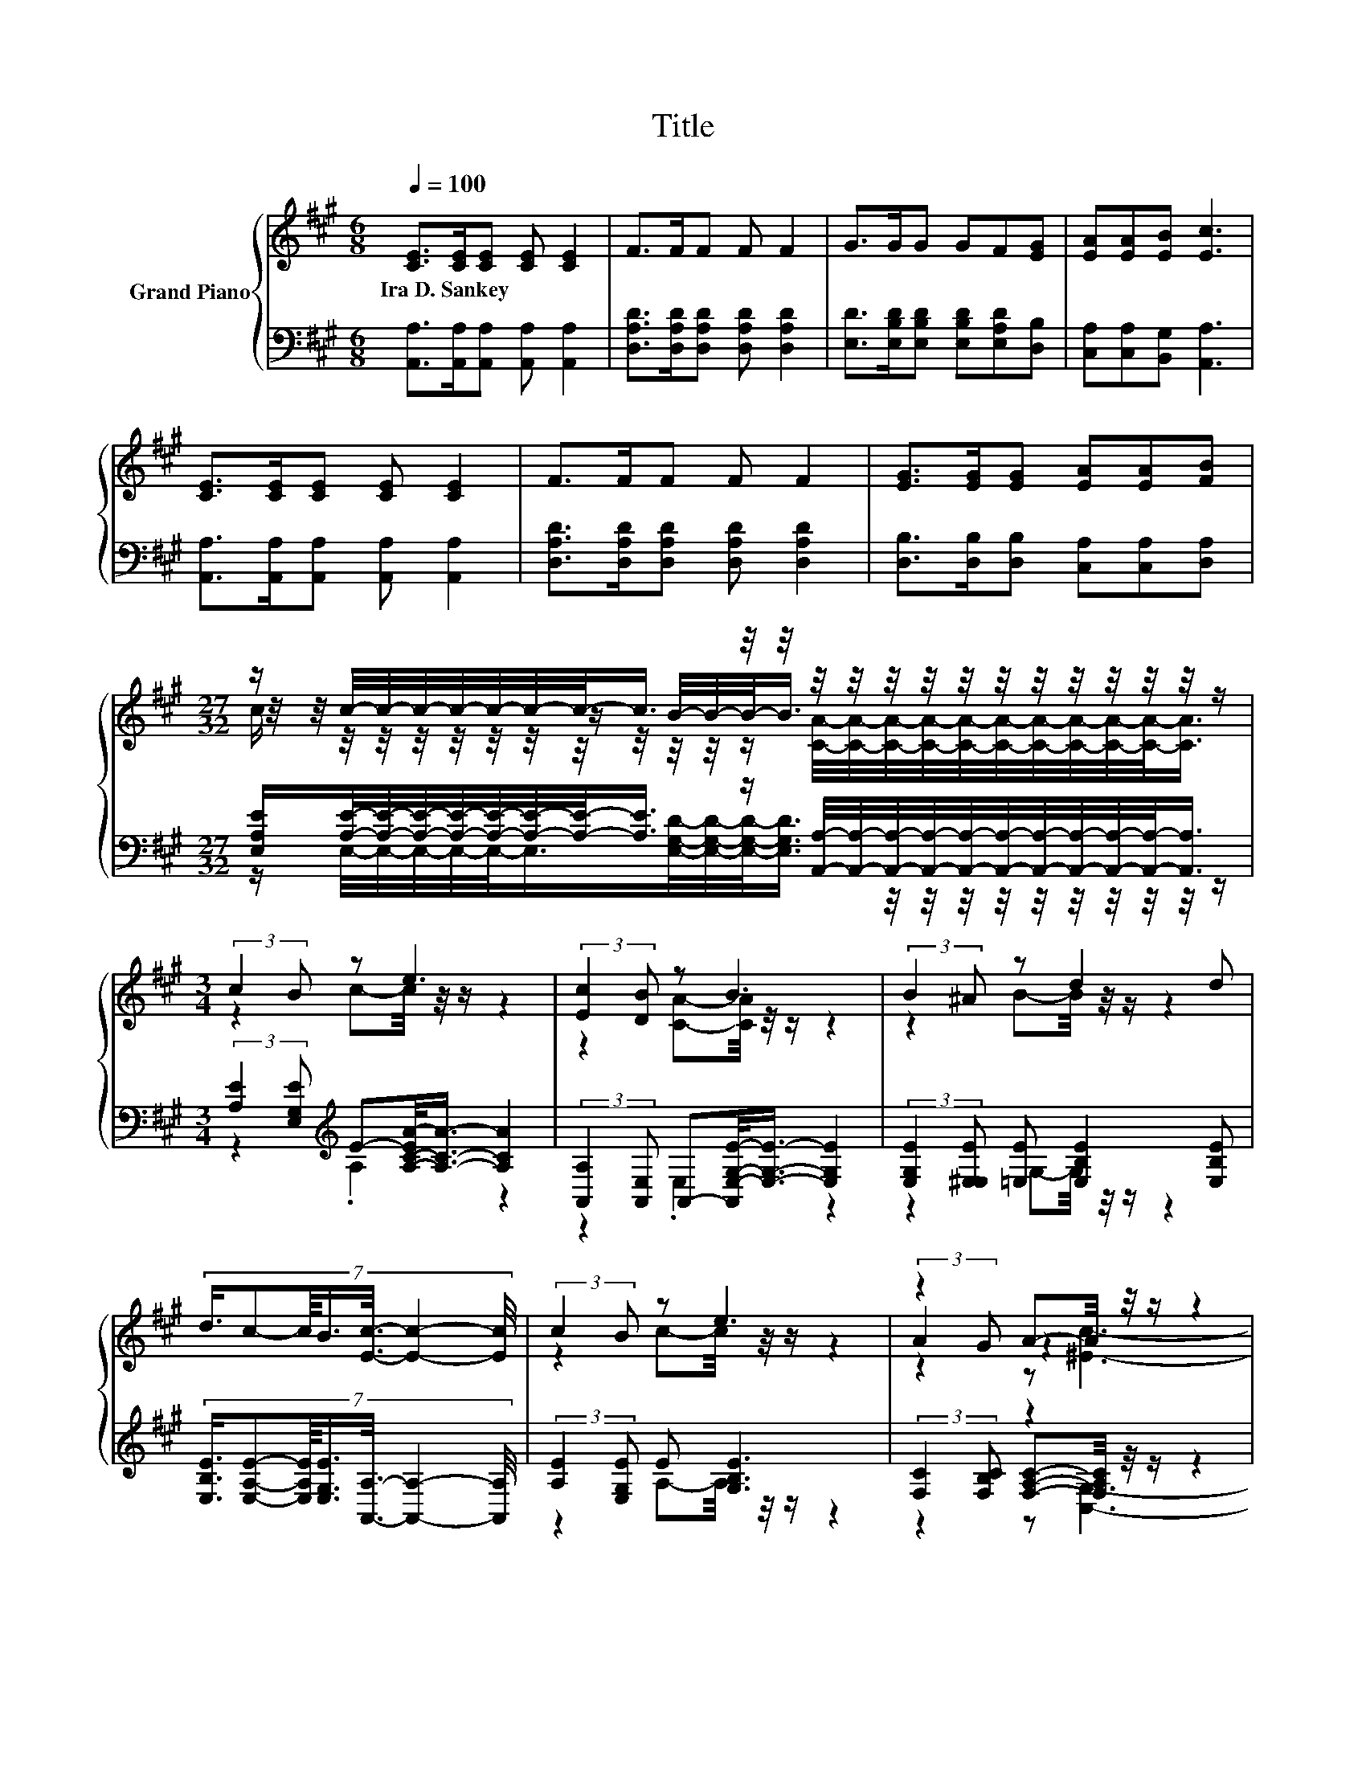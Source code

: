X:1
T:Title
%%score { ( 1 3 4 ) | ( 2 5 6 ) }
L:1/8
Q:1/4=100
M:6/8
K:A
V:1 treble nm="Grand Piano"
V:3 treble 
V:4 treble 
V:2 bass 
V:5 bass 
V:6 bass 
V:1
 [CE]>[CE][CE] [CE] [CE]2 | F>FF F F2 | G>GG GF[EG] | [EA][EA][EB] [Ec]3 | %4
w: Ira~D.~Sankey * * * *||||
 [CE]>[CE][CE] [CE] [CE]2 | F>FF F F2 | [EG]>[EG][EG] [EA][EA][FB] | %7
w: |||
[M:27/32] z/ c/4-c/4-c/4-c/4-c/4-c/4-c/-<c/ z/4 z/4 z/4 z/4 z/4 z/4 z/4 z/4 z/4 z/4 z/4 z/4 z/4 z/ | %8
w: |
[M:3/4] (3:2:2c2 B z e3 | (3:2:2[Ec]2 [DB] z B3 | (3:2:2B2 ^A z d2 d | %11
w: |||
 (7:8:7d3/4c-c/8B3/4[Ec]3/8- [Ec]2- [Ec]/4 | (3:2:2c2 B z e3 | z2 A-A/4 z/4 z/ z2 | %14
w: |||
[M:27/32] B/4-B/-<B/ z/4 z/ F/4-F/-<F/ z/4 A/4-A/4-A/4-A/4-A/4-A/-<A/ z/4 z/4 z/ | %15
w: |
 z/4 z/4 z/ c/4-c/4-c/4-c/4-c/4-c/4-c/-<c/ z/4 z/4 z/4 z/4 z/4 z/4 z/4 z/4 z/4 z/4 z/4 z/ |] %16
w: |
V:2
 [A,,A,]>[A,,A,][A,,A,] [A,,A,] [A,,A,]2 | [D,A,D]>[D,A,D][D,A,D] [D,A,D] [D,A,D]2 | %2
 [E,D]>[E,B,D][E,B,D] [E,B,D][E,A,D][D,B,] | [C,A,][C,A,][B,,G,] [A,,A,]3 | %4
 [A,,A,]>[A,,A,][A,,A,] [A,,A,] [A,,A,]2 | [D,A,D]>[D,A,D][D,A,D] [D,A,D] [D,A,D]2 | %6
 [D,B,]>[D,B,][D,B,] [C,A,][C,A,][D,A,] | %7
[M:27/32] [E,A,E]/[A,E]/4-[A,E]/4-[A,E]/4-[A,E]/4-[A,E]/4-[A,E]/4-[A,E]/-<[A,E]/ z/ [A,,A,]/4-[A,,A,]/4-[A,,A,]/4-[A,,A,]/4-[A,,A,]/4-[A,,A,]/4-[A,,A,]/4-[A,,A,]/4-[A,,A,]/4-[A,,A,]/-<[A,,A,]/ | %8
[M:3/4] (3:2:2[A,E]2 [E,G,E][K:treble] E-[A,-C-EA-]/<[A,CA]/- [A,CA]2 | %9
 (3:2:2[A,,A,]2 [A,,E,] A,,-[A,,E,-G,-E-]/<[E,G,E]/- [E,G,E]2 | %10
 (3:2:2[E,G,E]2 [E,^E,E] [=E,E] [E,B,E]2 [E,B,E] | %11
 (7:8:7[E,B,E]3/4[E,A,E]-[E,A,E]/8[E,G,E]3/4[A,,A,]3/8- [A,,A,]2- [A,,A,]/4 | %12
 (3:2:2[A,E]2 [E,G,E] E [G,B,E]3 | (3:2:2[F,C]2 [F,B,C] z2 z2 | %14
[M:27/32] [D,F,]/-<[D,F,]/D,/-<D,/A,/-<A,/A,/-[A,C-]/4C/4-C/4-C/4-C/-<C/-[E,-A,-CE-]/4[E,A,E]/-<[E,A,E]/ | %15
 z/4 z/4 z/ E/4-E/4-E/4-E/4-E/4-E/4-E/-<E/ z/4 z/4 z/4 z/4 z/4 z/4 z/4 z/4 z/4 z/4 z/4 z/ |] %16
V:3
 x6 | x6 | x6 | x6 | x6 | x6 | x6 | %7
[M:27/32] z/4 z/4 z/4 z/4 z/4 z/4 z/4 z/4 z/ B/4-B/4-B/-<B/ z/4 z/4 z/4 z/4 z/4 z/4 z/4 z/4 z/4 z/ | %8
[M:3/4] z2 c-c/4 z/4 z/ z2 | z2 [CA]-[CA]/4 z/4 z/ z2 | z2 B-B/4 z/4 z/ z2 | x6 | %12
 z2 c-c/4 z/4 z/ z2 | (3:2:2A2 G z2 z2 | %14
[M:27/32] F/-<F/F/-<F/ z/4 z/4 z/4 z/4 z/4 z/4 z/4 z/4 z/4 z/4 z/4 z/4 z/ c/4-c/-<c/ | %15
 z/4 z/4 z/4 z/4 z/4 z/4 z/4 z/4 z/4 z/4 z/ B3/4 z/4 z/4 z/4 z/4 z/4 z/4 z/4 z/4 z/4 z/4 z/ |] %16
V:4
 x6 | x6 | x6 | x6 | x6 | x6 | x6 | %7
[M:27/32] c/ z/4 z/4 z/4 z/4 z/4 z/4 z/4 z/4 z/4 z/4 z/ [CA]/4-[CA]/4-[CA]/4-[CA]/4-[CA]/4-[CA]/4-[CA]/4-[CA]/4-[CA]/4-[CA]/-<[CA]/ | %8
[M:3/4] x6 | x6 | x6 | x6 | x6 | z2 z [^Ec]3- | %14
[M:27/32] [Ec]3/4 z/4 A/4-A/-<A/ z/4 z/ =E3/4 z/4 z/4 z/4 z/4 z/4 z/4 z/4 z/4 z/4 z/4 z/ | %15
 B/-<B/ z/4 z/4 z/4 z/4 z/4 z/4 z/4 z/4 z/ [CA]/4-[CA]/4-[CA]/4-[CA]/4-[CA]/4-[CA]/4-[CA]/4-[CA]/4-[CA]/4-[CA]/-<[CA]/ |] %16
V:5
 x6 | x6 | x6 | x6 | x6 | x6 | x6 | %7
[M:27/32] z/ E,/4-E,/4-E,/4-E,/4-E,/-<E,/[E,G,D]/4-[E,G,D]/4-[E,G,D]/-<[E,G,D]/ z/4 z/4 z/4 z/4 z/4 z/4 z/4 z/4 z/4 z/ | %8
[M:3/4] z2[K:treble] .A,2 z2 | z2 .E,2 z2 | z2 G,-G,/4 z/4 z/ z2 | x6 | z2 A,-A,/4 z/4 z/ z2 | %13
 z2 [F,A,C]-[F,A,C]/4 z/4 z/ z2 | %14
[M:27/32] z/4 z/4 z/ F,/4-F,/-<F,/ z/4 z/ [E,C]/[E,E]/4-[E,E]/4-[E,E]/4-[E,E]/4-[E,E]/-<[E,E]/ z/4 z/4 z/4 z/ | %15
 z/4 z/4 z/4 z/4 z/4 z/4 z/4 z/4 z/4 z/4 z/ [E,G,D]3/4 z/4 z/4 z/4 z/4 z/4 z/4 z/4 z/4 z/4 z/4 z/ |] %16
V:6
 x6 | x6 | x6 | x6 | x6 | x6 | x6 |[M:27/32] x27/4 |[M:3/4] x2[K:treble] x4 | x6 | x6 | x6 | x6 | %13
 z2 z [C,G,]3- | %14
[M:27/32] [C,G,]3/4 z/4 z/4 z/4 z/ [D,D]/4-[D,D]/-<[D,D]/ z/4 z/4 z/4 z/4 z/4 z/4 z/4 z/4 z/4 z/4 z/4 z/4 z/ | %15
 [E,G,E]/-<[E,G,E]/[E,G,]/4-[E,G,]/4-[E,G,]/4-[E,G,]/4-[E,G,]/-<[E,G,]/ z/ [A,,A,]/4-[A,,A,]/4-[A,,A,]/4-[A,,A,]/4-[A,,A,]/4-[A,,A,]/4-[A,,A,]/4-[A,,A,]/4-[A,,A,]/4-[A,,A,]/-<[A,,A,]/ |] %16

